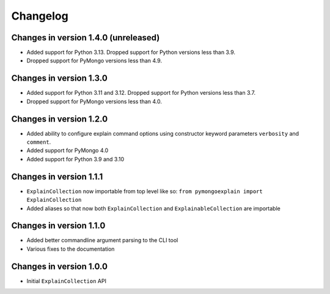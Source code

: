 =========
Changelog
=========

Changes in version 1.4.0 (unreleased)
-------------------------------------
- Added support for Python 3.13.  Dropped support for Python versions
  less than 3.9.
- Dropped support for PyMongo versions less than 4.9.

Changes in version 1.3.0
------------------------
- Added support for Python 3.11 and 3.12.  Dropped support for Python versions
  less than 3.7.
- Dropped support for PyMongo versions less than 4.0.

Changes in version 1.2.0
------------------------
- Added ability to configure explain command options using constructor
  keyword parameters ``verbosity`` and ``comment``.
- Added support for PyMongo 4.0
- Added support for Python 3.9 and 3.10

Changes in version 1.1.1
------------------------
- ``ExplainCollection`` now importable from top level like so: ``from pymongoexplain import ExplainCollection``
- Added aliases so that now both ``ExplainCollection`` and ``ExplainableCollection`` are importable

Changes in version 1.1.0
------------------------
- Added better commandline argument parsing to the CLI tool
- Various fixes to the documentation

Changes in version 1.0.0
------------------------
- Initial ``ExplainCollection`` API
